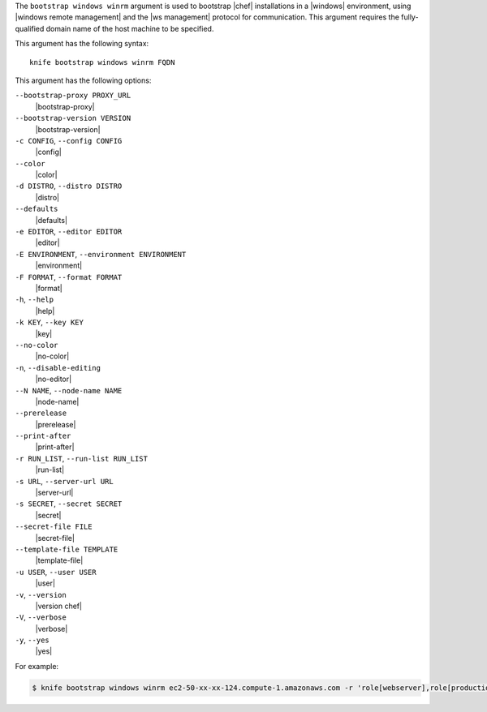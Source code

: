 .. The contents of this file are included in multiple topics.
.. This file describes a command or a sub-command for Knife.
.. This file should not be changed in a way that hinders its ability to appear in multiple documentation sets.


The ``bootstrap windows winrm`` argument is used to bootstrap |chef| installations in a |windows| environment, using |windows remote management| and the |ws management| protocol for communication. This argument requires the fully-qualified domain name of the host machine to be specified.

This argument has the following syntax::

   knife bootstrap windows winrm FQDN

This argument has the following options:

``--bootstrap-proxy PROXY_URL``
   |bootstrap-proxy|

``--bootstrap-version VERSION``
   |bootstrap-version|

``-c CONFIG``, ``--config CONFIG``
   |config|

``--color``
   |color|

``-d DISTRO``, ``--distro DISTRO``
   |distro|

``--defaults``
   |defaults|

``-e EDITOR``, ``--editor EDITOR``
   |editor|

``-E ENVIRONMENT``, ``--environment ENVIRONMENT``
   |environment|

``-F FORMAT``, ``--format FORMAT``
   |format|

``-h``, ``--help``
   |help|

``-k KEY``, ``--key KEY``
   |key|

``--no-color``
   |no-color|

``-n``, ``--disable-editing``
   |no-editor|

``--N NAME``, ``--node-name NAME``
   |node-name|

``--prerelease``
   |prerelease|

``--print-after``
   |print-after|

``-r RUN_LIST``, ``--run-list RUN_LIST``
   |run-list|

``-s URL``, ``--server-url URL``
   |server-url|

``-s SECRET``, ``--secret SECRET``
   |secret|

``--secret-file FILE``
   |secret-file|

``--template-file TEMPLATE``
   |template-file|

``-u USER``, ``--user USER``
   |user|

``-v``, ``--version``
   |version chef|

``-V``, ``--verbose``
   |verbose|

``-y``, ``--yes``
   |yes|

For example:

.. code-block:: bash

   $ knife bootstrap windows winrm ec2-50-xx-xx-124.compute-1.amazonaws.com -r 'role[webserver],role[production]' -x Administrator -P 'super_secret_password'


